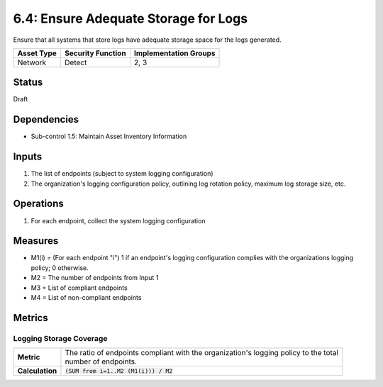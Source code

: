 6.4: Ensure Adequate Storage for Logs
=========================================================
Ensure that all systems that store logs have adequate storage space for the logs generated.

.. list-table::
	:header-rows: 1

	* - Asset Type
	  - Security Function
	  - Implementation Groups
	* - Network
	  - Detect
	  - 2, 3

Status
------
Draft

Dependencies
------------
* Sub-control 1.5: Maintain Asset Inventory Information

Inputs
------
#. The list of endpoints (subject to system logging configuration)
#. The organization's logging configuration policy, outlining log rotation policy, maximum log storage size, etc.

Operations
----------
#. For each endpoint, collect the system logging configuration

Measures
--------
* M1(i) = (For each endpoint "i") 1 if an endpoint's logging configuration complies with the organizations logging policy; 0 otherwise.
* M2 = The number of endpoints from Input 1
* M3 = List of compliant endpoints
* M4 = List of non-compliant endpoints


Metrics
-------

Logging Storage Coverage
^^^^^^^^^^^^^^^^^^^^^^^^
.. list-table::

	* - **Metric**
	  - | The ratio of endpoints compliant with the organization's logging policy to the total
	    | number of endpoints.
	* - **Calculation**
	  - :code:`(SUM from i=1..M2 (M1(i))) / M2`

.. history
.. authors
.. license
